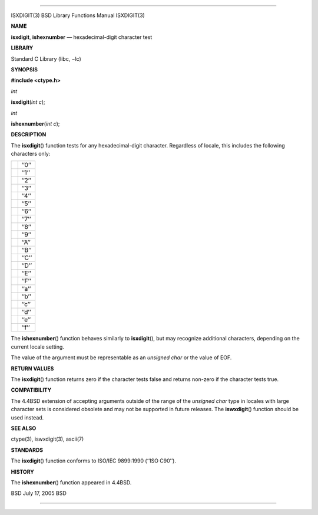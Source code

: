 --------------

ISXDIGIT(3) BSD Library Functions Manual ISXDIGIT(3)

**NAME**

**isxdigit**, **ishexnumber** — hexadecimal-digit character test

**LIBRARY**

Standard C Library (libc, −lc)

**SYNOPSIS**

**#include <ctype.h>**

*int*

**isxdigit**\ (*int c*);

*int*

**ishexnumber**\ (*int c*);

**DESCRIPTION**

The **isxdigit**\ () function tests for any hexadecimal-digit character.
Regardless of locale, this includes the following characters only:

+-----------------------------------+-----------------------------------+
|                                   | ‘‘0’’                             |
+-----------------------------------+-----------------------------------+
|                                   | ‘‘1’’                             |
+-----------------------------------+-----------------------------------+
|                                   | ‘‘2’’                             |
+-----------------------------------+-----------------------------------+
|                                   | ‘‘3’’                             |
+-----------------------------------+-----------------------------------+
|                                   | ‘‘4’’                             |
+-----------------------------------+-----------------------------------+
|                                   | ‘‘5’’                             |
+-----------------------------------+-----------------------------------+
|                                   | ‘‘6’’                             |
+-----------------------------------+-----------------------------------+
|                                   | ‘‘7’’                             |
+-----------------------------------+-----------------------------------+
|                                   | ‘‘8’’                             |
+-----------------------------------+-----------------------------------+
|                                   | ‘‘9’’                             |
+-----------------------------------+-----------------------------------+
|                                   | ‘‘A’’                             |
+-----------------------------------+-----------------------------------+
|                                   | ‘‘B’’                             |
+-----------------------------------+-----------------------------------+
|                                   | ‘‘C’’                             |
+-----------------------------------+-----------------------------------+
|                                   | ‘‘D’’                             |
+-----------------------------------+-----------------------------------+
|                                   | ‘‘E’’                             |
+-----------------------------------+-----------------------------------+
|                                   | ‘‘F’’                             |
+-----------------------------------+-----------------------------------+
|                                   | ‘‘a’’                             |
+-----------------------------------+-----------------------------------+
|                                   | ‘‘b’’                             |
+-----------------------------------+-----------------------------------+
|                                   | ‘‘c’’                             |
+-----------------------------------+-----------------------------------+
|                                   | ‘‘d’’                             |
+-----------------------------------+-----------------------------------+
|                                   | ‘‘e’’                             |
+-----------------------------------+-----------------------------------+
|                                   | ‘‘f’’                             |
+-----------------------------------+-----------------------------------+

The **ishexnumber**\ () function behaves similarly to **isxdigit**\ (),
but may recognize additional characters, depending on the current locale
setting.

The value of the argument must be representable as an *unsigned char* or
the value of EOF.

**RETURN VALUES**

The **isxdigit**\ () function returns zero if the character tests false
and returns non-zero if the character tests true.

**COMPATIBILITY**

The 4.4BSD extension of accepting arguments outside of the range of the
*unsigned char* type in locales with large character sets is considered
obsolete and may not be supported in future releases. The
**iswxdigit**\ () function should be used instead.

**SEE ALSO**

ctype(3), iswxdigit(3), ascii(7)

**STANDARDS**

The **isxdigit**\ () function conforms to ISO/IEC 9899:1990
(‘‘ISO C90’’).

**HISTORY**

The **ishexnumber**\ () function appeared in 4.4BSD.

BSD July 17, 2005 BSD

--------------
